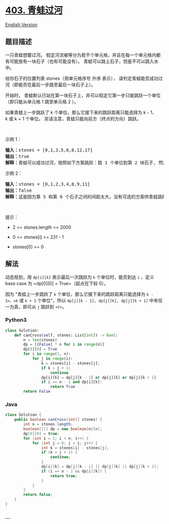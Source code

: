 * [[https://leetcode-cn.com/problems/frog-jump][403. 青蛙过河]]
  :PROPERTIES:
  :CUSTOM_ID: 青蛙过河
  :END:
[[./solution/0400-0499/0403.Frog Jump/README_EN.org][English Version]]

** 题目描述
   :PROPERTIES:
   :CUSTOM_ID: 题目描述
   :END:

#+begin_html
  <!-- 这里写题目描述 -->
#+end_html

#+begin_html
  <p>
#+end_html

一只青蛙想要过河。
假定河流被等分为若干个单元格，并且在每一个单元格内都有可能放有一块石子（也有可能没有）。
青蛙可以跳上石子，但是不可以跳入水中。

#+begin_html
  </p>
#+end_html

#+begin_html
  <p>
#+end_html

给你石子的位置列表 stones（用单元格序号 升序
表示）， 请判定青蛙能否成功过河（即能否在最后一步跳至最后一块石子上）。

#+begin_html
  </p>
#+end_html

#+begin_html
  <p>
#+end_html

开始时， 青蛙默认已站在第一块石子上，并可以假定它第一步只能跳跃一个单位（即只能从单元格
1 跳至单元格 2 ）。

#+begin_html
  </p>
#+end_html

#+begin_html
  <p>
#+end_html

如果青蛙上一步跳跃了 k 个单位，那么它接下来的跳跃距离只能选择为 k -
1、k 或 k + 1 个单位。 另请注意，青蛙只能向前方（终点的方向）跳跃。

#+begin_html
  </p>
#+end_html

#+begin_html
  <p>
#+end_html

 

#+begin_html
  </p>
#+end_html

#+begin_html
  <p>
#+end_html

示例 1：

#+begin_html
  </p>
#+end_html

#+begin_html
  <pre>
  <strong>输入：</strong>stones = [0,1,3,5,6,8,12,17]
  <strong>输出：</strong>true
  <strong>解释：</strong>青蛙可以成功过河，按照如下方案跳跃：跳 1 个单位到第 2 块石子, 然后跳 2 个单位到第 3 块石子, 接着 跳 2 个单位到第 4 块石子, 然后跳 3 个单位到第 6 块石子, 跳 4 个单位到第 7 块石子, 最后，跳 5 个单位到第 8 个石子（即最后一块石子）。</pre>
#+end_html

#+begin_html
  <p>
#+end_html

示例 2：

#+begin_html
  </p>
#+end_html

#+begin_html
  <pre>
  <strong>输入：</strong>stones = [0,1,2,3,4,8,9,11]
  <strong>输出：</strong>false
  <strong>解释：</strong>这是因为第 5 和第 6 个石子之间的间距太大，没有可选的方案供青蛙跳跃过去。</pre>
#+end_html

#+begin_html
  <p>
#+end_html

 

#+begin_html
  </p>
#+end_html

#+begin_html
  <p>
#+end_html

提示：

#+begin_html
  </p>
#+end_html

#+begin_html
  <ul>
#+end_html

#+begin_html
  <li>
#+end_html

2 <= stones.length <= 2000

#+begin_html
  </li>
#+end_html

#+begin_html
  <li>
#+end_html

0 <= stones[i] <= 231 - 1

#+begin_html
  </li>
#+end_html

#+begin_html
  <li>
#+end_html

stones[0] == 0

#+begin_html
  </li>
#+end_html

#+begin_html
  </ul>
#+end_html

** 解法
   :PROPERTIES:
   :CUSTOM_ID: 解法
   :END:

#+begin_html
  <!-- 这里可写通用的实现逻辑 -->
#+end_html

动态规划，用 =dp[i][k]= 表示最后一次跳跃为 =k= 个单位时，能否到达 =i=
，定义 base case 为 =dp[0][0] = True=（起点在下标 0）。

因为 "青蛙上一步跳跃了 =k= 个单位，那么它接下来的跳跃距离只能选择为
=k - 1=、=k= 或 =k + 1= 个单位"，所以
=dp[j][k - 1], dp[j][k], dp[j][k + 1]= 中有任一为真，即可从 =j= 跳跃到
=i=。

#+begin_html
  <!-- tabs:start -->
#+end_html

*** *Python3*
    :PROPERTIES:
    :CUSTOM_ID: python3
    :END:

#+begin_html
  <!-- 这里可写当前语言的特殊实现逻辑 -->
#+end_html

#+begin_src python
  class Solution:
      def canCross(self, stones: List[int]) -> bool:
          n = len(stones)
          dp = [[False] * n for i in range(n)]
          dp[0][0] = True
          for i in range(1, n):
              for j in range(i):
                  k = stones[i] - stones[j];
                  if k > j + 1:
                      continue
                  dp[i][k] = dp[j][k - 1] or dp[j][k] or dp[j][k + 1]
                  if i == n - 1 and dp[i][k]:
                      return True
          return False
#+end_src

*** *Java*
    :PROPERTIES:
    :CUSTOM_ID: java
    :END:

#+begin_html
  <!-- 这里可写当前语言的特殊实现逻辑 -->
#+end_html

#+begin_src java
  class Solution {
      public boolean canCross(int[] stones) {
          int n = stones.length;
          boolean[][] dp = new boolean[n][n];
          dp[0][0] = true;
          for (int i = 1; i < n; i++) {
              for (int j = 0; j < i; j++) {
                  int k = stones[i] - stones[j];
                  if (k > j + 1) {
                      continue;
                  }
                  dp[i][k] = dp[j][k - 1] || dp[j][k] || dp[j][k + 1];
                  if (i == n - 1 && dp[i][k]) {
                      return true;
                  }
              }
          }
          return false;
      }
  }
#+end_src

*** *...*
    :PROPERTIES:
    :CUSTOM_ID: section
    :END:
#+begin_example
#+end_example

#+begin_html
  <!-- tabs:end -->
#+end_html
